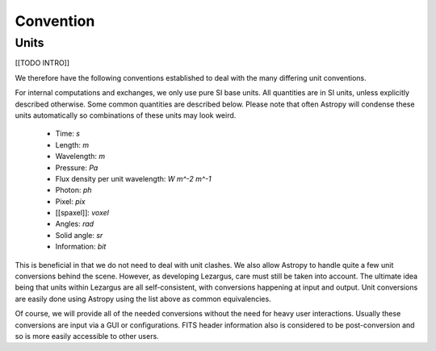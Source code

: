==========
Convention
==========


Units
=====

[[TODO INTRO]]

We therefore have the following conventions established to deal with the many
differing unit conventions. 

For internal computations and exchanges, we only use pure SI base units. All 
quantities are in SI units, unless explicitly described otherwise. Some common 
quantities are described below. Please note that often Astropy
will condense these units automatically so combinations of these units may 
look weird. 

  - Time: `s`
  - Length: `m`
  - Wavelength: `m`
  - Pressure: `Pa`
  - Flux density per unit wavelength: `W m^-2 m^-1`
  - Photon: `ph`
  - Pixel: `pix`
  - [[spaxel]]: `voxel`
  - Angles: `rad`
  - Solid angle: `sr`
  - Information: `bit`

This is beneficial in that we do not need to deal with unit clashes. We 
also allow Astropy to handle quite a few unit conversions behind the scene.
However, as developing Lezargus, care must still be taken into account. The 
ultimate idea being that units within Lezargus are all self-consistent, with 
conversions happening at input and output. Unit conversions are easily done 
using Astropy using the list above as common equivalencies.

Of course, we will provide all of the needed conversions without the need for 
heavy user interactions. Usually these conversions are input via a GUI or 
configurations. FITS header information also is considered to be 
post-conversion and so is more easily accessible to other users.


